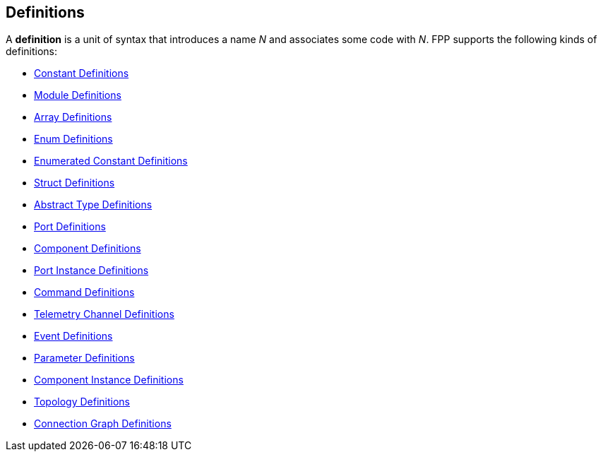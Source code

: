 == Definitions

A *definition* is a unit of syntax that introduces a name _N_
and associates some code with _N_.
FPP supports the following kinds of definitions:

* <<Definitions_Constant-Definitions,Constant Definitions>>

* <<Definitions_Module-Definitions,Module Definitions>>

* <<Definitions_Array-Definitions,Array Definitions>>

* <<Definitions_Enum-Definitions,Enum Definitions>>

* <<Definitions_Enumerated-Constant-Definitions,Enumerated 
Constant Definitions>>

* <<Definitions_Struct-Definitions,Struct Definitions>>

* <<Definitions_Abstract-Type-Definitions,Abstract Type Definitions>>

* <<Definitions_Port-Definitions,Port Definitions>>

* <<Definitions_Component-Definitions,Component Definitions>>

* <<Definitions_Port-Instance-Definitions,Port Instance Definitions>>

* <<Definitions_Command-Definitions,Command Definitions>>

* <<Definitions_Telemetry-Channel-Definitions,Telemetry Channel Definitions>>

* <<Definitions_Event-Definitions,Event Definitions>>

* <<Definitions_Parameter-Definitions,Parameter Definitions>>

* <<Definitions_Component-Instance-Definitions,Component Instance Definitions>>

* <<Definitions_Topology-Definitions,Topology Definitions>>

* <<Definitions_Connection-Graph-Definitions,Connection Graph Definitions>>
